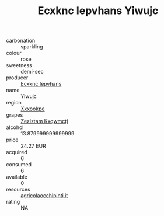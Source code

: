 :PROPERTIES:
:ID:                     0294e528-b6ef-4199-8603-ac002d173ce6
:END:
#+TITLE: Ecxknc Iepvhans Yiwujc 

- carbonation :: sparkling
- colour :: rose
- sweetness :: demi-sec
- producer :: [[id:e9b35e4c-e3b7-4ed6-8f3f-da29fba78d5b][Ecxknc Iepvhans]]
- name :: Yiwujc
- region :: [[id:e42b3c90-280e-4b26-a86f-d89b6ecbe8c1][Xxxookpe]]
- grapes :: [[id:7fb5efce-420b-4bcb-bd51-745f94640550][Zezlztam Kxqwmctj]]
- alcohol :: 13.879999999999999
- price :: 24.27 EUR
- acquired :: 6
- consumed :: 6
- available :: 0
- resources :: [[http://www.agricolaocchipinti.it/it/vinicontrada][agricolaocchipinti.it]]
- rating :: NA


